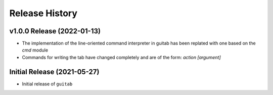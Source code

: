 ===============
Release History
===============

v1.0.0 Release (2022-01-13)
----------------------------

* The implementation of the line-oriented command interpreter in guitab has been replated with one based on the `cmd` module
* Commands for writing the tab have changed completely and are of the form: `action [argument]`

Initial Release (2021-05-27)
----------------------------

* Initial release of ``guitab``
